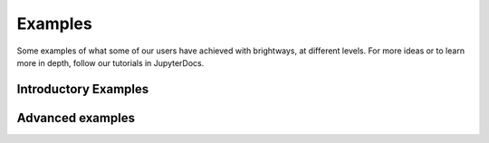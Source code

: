 .. _examples:

Examples
========

Some examples of what some of our users have achieved with brightways, at different levels. For more ideas or to learn more in depth, follow our tutorials in JupyterDocs.

Introductory Examples
---------------------

.. nbgallery:

   tutorials/1
   tutorials/2

Advanced examples
-----------------

.. nbgallery:

   tutorials/3
   tutorials/4 